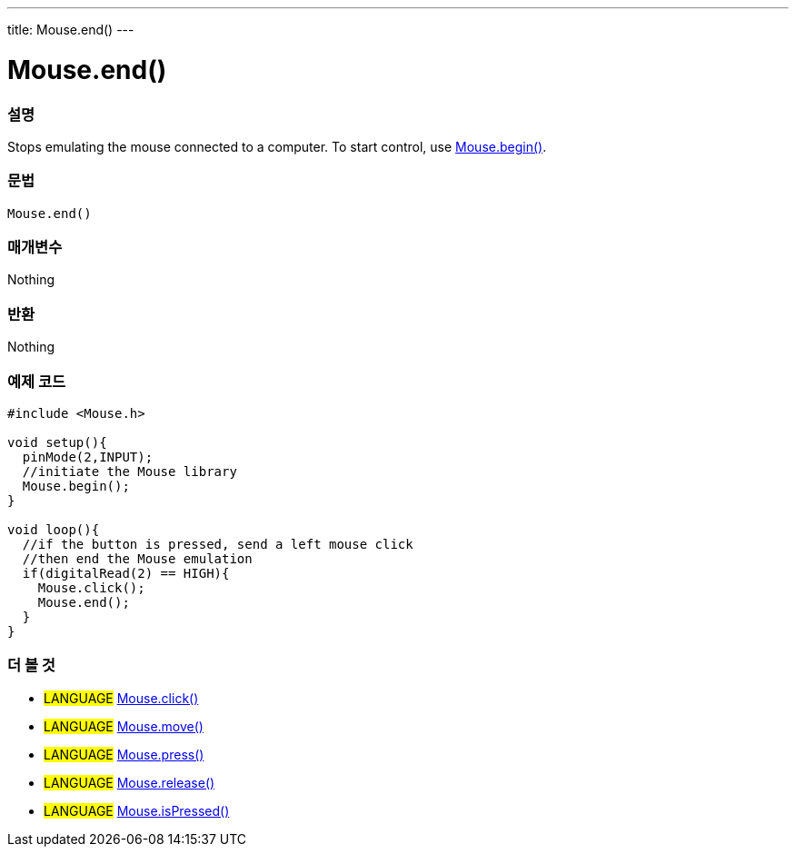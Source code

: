 ---
title: Mouse.end()
---




= Mouse.end()


// OVERVIEW SECTION STARTS
[#overview]
--

[float]
=== 설명
Stops emulating the mouse connected to a computer. To start control, use link:../mousebegin[Mouse.begin()].
[%hardbreaks]


[float]
=== 문법
`Mouse.end()`


[float]
=== 매개변수
Nothing

[float]
=== 반환
Nothing

--
// OVERVIEW SECTION ENDS




// HOW TO USE SECTION STARTS
[#howtouse]
--

[float]
=== 예제 코드
// Describe what the example code is all about and add relevant code   ►►►►► THIS SECTION IS MANDATORY ◄◄◄◄◄


[source,arduino]
----
#include <Mouse.h>

void setup(){
  pinMode(2,INPUT);
  //initiate the Mouse library
  Mouse.begin();
}

void loop(){
  //if the button is pressed, send a left mouse click
  //then end the Mouse emulation
  if(digitalRead(2) == HIGH){
    Mouse.click();
    Mouse.end();
  }
}

----

--
// HOW TO USE SECTION ENDS


// SEE ALSO SECTION
[#see_also]
--

[float]
=== 더 볼 것

[role="language"]
* #LANGUAGE# link:../mouseclick[Mouse.click()]
* #LANGUAGE# link:../mousemove[Mouse.move()]
* #LANGUAGE# link:../mousepress[Mouse.press()]
* #LANGUAGE# link:../mouserelease[Mouse.release()]
* #LANGUAGE# link:../mouseispressed[Mouse.isPressed()]

--
// SEE ALSO SECTION ENDS
